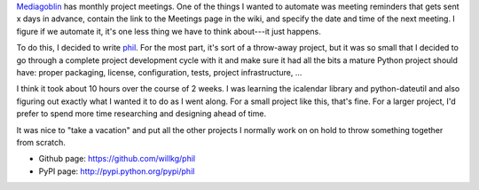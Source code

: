 .. title: phil 1.0 released!
.. slug: phil_1.0
.. date: 2011-12-03 17:29:38
.. tags: python, dev, mediagoblin, phil

`Mediagoblin <http://mediagoblin.org>`_ has monthly project meetings.  One
of the things I wanted to automate was meeting reminders that gets sent
x days in advance, contain the link to the Meetings page in the wiki, and
specify the date and time of the next meeting.  I figure if we automate
it, it's one less thing we have to think about---it just happens.

To do this, I decided to write `phil <http://github.com/willkg/phil>`_.
For the most part, it's sort of a throw-away project, but it was so small
that I decided to go through a complete project development cycle with it
and make sure it had all the bits a mature Python project should have:
proper packaging, license, configuration, tests, project infrastructure, ...

I think it took about 10 hours over the course of 2 weeks.  I was learning
the icalendar library and python-dateutil and also figuring out exactly
what I wanted it to do as I went along.  For a small project like this,
that's fine.  For a larger project, I'd prefer to spend more time researching
and designing ahead of time.

It was nice to "take a vacation" and put all the other projects I normally
work on on hold to throw something together from scratch.

* Github page: https://github.com/willkg/phil
* PyPI page: http://pypi.python.org/pypi/phil

